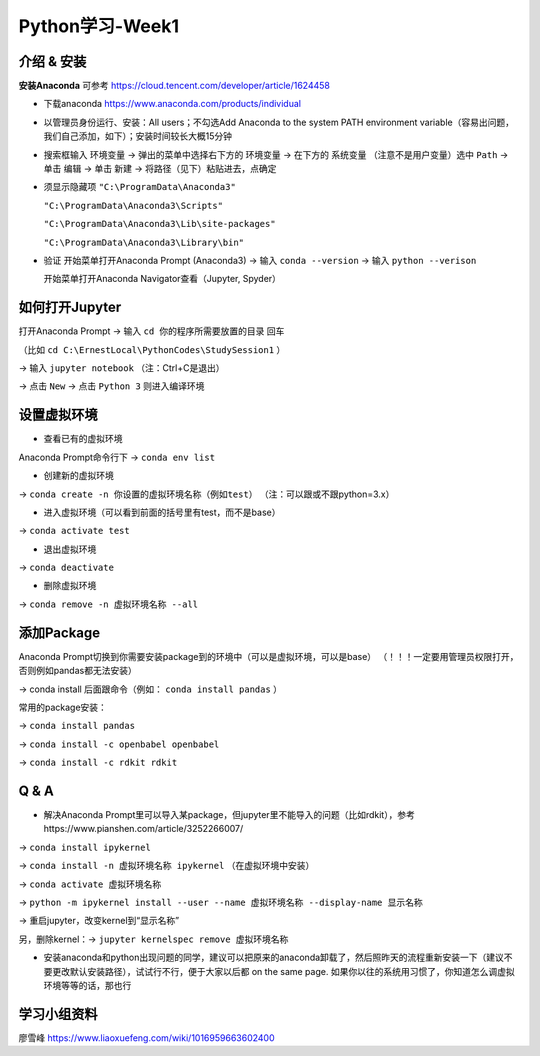 Python学习-Week1
=====

.. _introduction:

介绍 & 安装
------------
**安装Anaconda**
可参考 https://cloud.tencent.com/developer/article/1624458

* 下载anaconda https://www.anaconda.com/products/individual
* 以管理员身份运行、安装：All users；不勾选Add Anaconda to the system PATH environment variable（容易出问题，我们自己添加，如下）；安装时间较长大概15分钟
* 搜索框输入 ``环境变量`` -> 弹出的菜单中选择右下方的 ``环境变量`` -> 在下方的 ``系统变量`` （注意不是用户变量）选中 ``Path`` -> 单击 ``编辑`` -> 单击 ``新建`` -> 将路径（见下）粘贴进去，点确定
* 须显示隐藏项
  ``"C:\ProgramData\Anaconda3"``

  ``"C:\ProgramData\Anaconda3\Scripts"``

  ``"C:\ProgramData\Anaconda3\Lib\site-packages"``

  ``"C:\ProgramData\Anaconda3\Library\bin"``
* 验证  
  开始菜单打开Anaconda Prompt (Anaconda3) -> 输入 ``conda --version`` -> 输入 ``python --verison`` 
  
  开始菜单打开Anaconda Navigator查看（Jupyter, Spyder）

如何打开Jupyter
------------------
打开Anaconda Prompt -> 输入 ``cd 你的程序所需要放置的目录`` 回车

（比如 ``cd C:\ErnestLocal\PythonCodes\StudySession1`` ） 

-> 输入 ``jupyter notebook`` （注：Ctrl+C是退出）

-> 点击 ``New`` -> 点击 ``Python 3`` 则进入编译环境

设置虚拟环境
---------------
* 查看已有的虚拟环境

Anaconda Prompt命令行下 -> ``conda env list`` 

* 创建新的虚拟环境

-> ``conda create -n 你设置的虚拟环境名称（例如test）`` （注：可以跟或不跟python=3.x）

* 进入虚拟环境（可以看到前面的括号里有test，而不是base）

-> ``conda activate test`` 

* 退出虚拟环境 

-> ``conda deactivate`` 

* 删除虚拟环境 

-> ``conda remove -n 虚拟环境名称 --all`` 

添加Package
-------------
Anaconda Prompt切换到你需要安装package到的环境中（可以是虚拟环境，可以是base）
（！！！一定要用管理员权限打开，否则例如pandas都无法安装）

-> conda install 后面跟命令（例如： ``conda install pandas`` ）

常用的package安装：

-> ``conda install pandas`` 

-> ``conda install -c openbabel openbabel`` 

-> ``conda install -c rdkit rdkit`` 

Q & A
-----
* 解决Anaconda Prompt里可以导入某package，但jupyter里不能导入的问题（比如rdkit），参考https://www.pianshen.com/article/3252266007/ 

-> ``conda install ipykernel`` 

-> ``conda install -n 虚拟环境名称 ipykernel`` （在虚拟环境中安装）

-> ``conda activate 虚拟环境名称`` 

-> ``python -m ipykernel install --user --name 虚拟环境名称 --display-name 显示名称`` 

-> 重启jupyter，改变kernel到“显示名称”

另，删除kernel：-> ``jupyter kernelspec remove 虚拟环境名称`` 


* 安装anaconda和python出现问题的同学，建议可以把原来的anaconda卸载了，然后照昨天的流程重新安装一下（建议不要更改默认安装路径），试试行不行，便于大家以后都 on the same page. 如果你以往的系统用习惯了，你知道怎么调虚拟环境等等的话，那也行

学习小组资料
-------------
廖雪峰 https://www.liaoxuefeng.com/wiki/1016959663602400 



